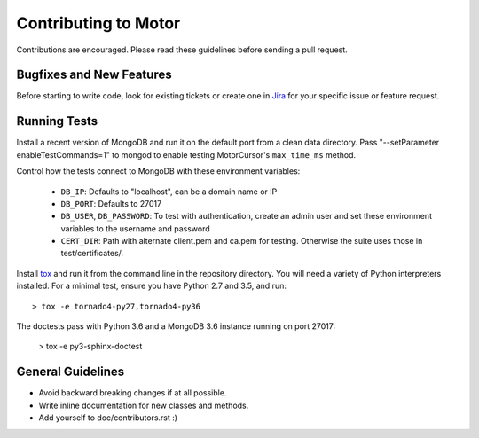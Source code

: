 Contributing to Motor
=====================

Contributions are encouraged. Please read these guidelines before sending a
pull request.

Bugfixes and New Features
-------------------------

Before starting to write code, look for existing tickets or create one in `Jira
<https://jira.mongodb.org/browse/MOTOR>`_ for your specific issue or feature
request.

Running Tests
-------------

Install a recent version of MongoDB and run it on the default port from a clean
data directory. Pass "--setParameter enableTestCommands=1" to mongod to enable
testing MotorCursor's ``max_time_ms`` method.

Control how the tests connect to MongoDB with these environment variables:

 - ``DB_IP``: Defaults to "localhost", can be a domain name or IP
 - ``DB_PORT``: Defaults to 27017
 - ``DB_USER``, ``DB_PASSWORD``: To test with authentication, create an admin
   user and set these environment variables to the username and password
 - ``CERT_DIR``: Path with alternate client.pem and ca.pem for testing.
   Otherwise the suite uses those in test/certificates/.

Install `tox`_ and run it from the command line in the repository directory.
You will need a variety of Python interpreters installed. For a minimal test,
ensure you have Python 2.7 and 3.5, and run::

  > tox -e tornado4-py27,tornado4-py36

The doctests pass with Python 3.6 and a MongoDB 3.6 instance running on
port 27017:

  > tox -e py3-sphinx-doctest

.. _tox: https://testrun.org/tox/

General Guidelines
------------------

- Avoid backward breaking changes if at all possible.
- Write inline documentation for new classes and methods.
- Add yourself to doc/contributors.rst :)
